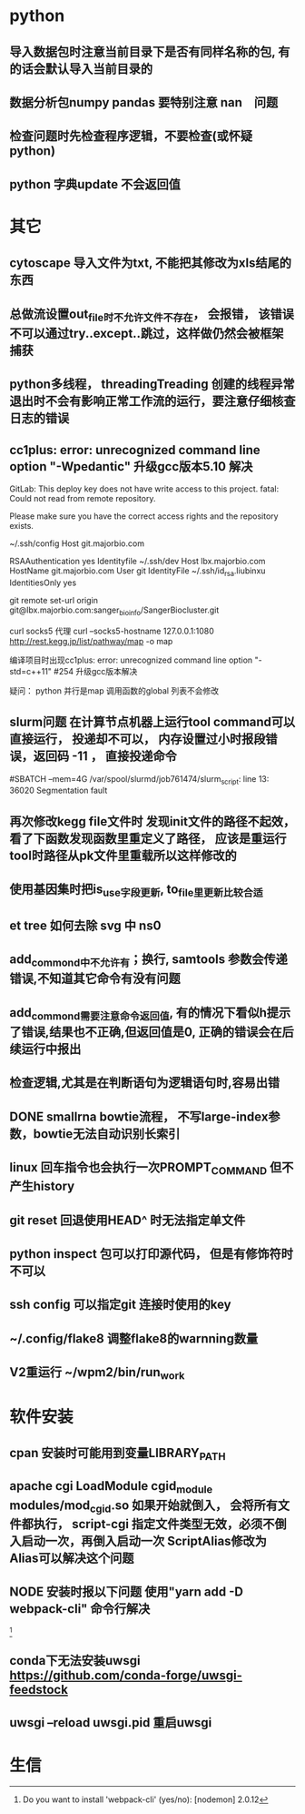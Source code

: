 * python
** 导入数据包时注意当前目录下是否有同样名称的包, 有的话会默认导入当前目录的
** 数据分析包numpy pandas 要特别注意 nan　问题
** 检查问题时先检查程序逻辑，不要检查(或怀疑python)
** python 字典update 不会返回值
* 其它
** cytoscape 导入文件为txt, 不能把其修改为xls结尾的东西
** 总做流设置out_file时不允许文件不存在， 会报错， 该错误不可以通过try..except..跳过，这样做仍然会被框架捕获
** python多线程， threadingTreading 创建的线程异常退出时不会有影响正常工作流的运行，要注意仔细核查日志的错误
** cc1plus: error: unrecognized command line option "-Wpedantic" 升级gcc版本5.10 解决

GitLab: This deploy key does not have write access to this project.
fatal: Could not read from remote repository.

Please make sure you have the correct access rights
and the repository exists.

 ~/.ssh/config
Host git.majorbio.com
# user git
# hostname git.majorbio.com
# port 22
RSAAuthentication yes
Identityfile ~/.ssh/dev
Host lbx.majorbio.com
    HostName git.majorbio.com
    User git
    IdentityFile ~/.ssh/id_rsa.liubinxu
    IdentitiesOnly yes


git remote set-url origin git@lbx.majorbio.com:sanger_bioinfo/SangerBiocluster.git

curl socks5 代理
curl --socks5-hostname 127.0.0.1:1080 http://rest.kegg.jp/list/pathway/map -o map

编译项目时出现cc1plus: error: unrecognized command line option "-std=c++11" #254
升级gcc版本解决


疑问：
python 并行是map 调用函数的global 列表不会修改
** slurm问题 在计算节点机器上运行tool command可以直接运行， 投递却不可以， 内存设置过小时报段错误，返回码 -11 ， 直接投递命令
#SBATCH --mem=4G
/var/spool/slurmd/job761474/slurm_script: line 13: 36020 Segmentation fault
** 再次修改kegg file文件时 发现init文件的路径不起效， 看了下函数发现函数里重定义了路径， 应该是重运行tool时路径从pk文件里重载所以这样修改的
** 使用基因集时把is_use字段更新, to_file里更新比较合适
** et tree 如何去除 svg 中 ns0
** add_commond中不允许有；换行, samtools 参数会传递错误,不知道其它命令有没有问题
** add_commond需要注意命令返回值, 有的情况下看似h提示了错误,结果也不正确,但返回值是0, 正确的错误会在后续运行中报出
** 检查逻辑,尤其是在判断语句为逻辑语句时,容易出错
** DONE smallrna bowtie流程， 不写large-index参数，bowtie无法自动识别长索引
   CLOSED: [2019-05-24 Fri 17:23]
   :LOGBOOK:
   - State "DONE"       from "NEXT"       [2019-05-24 Fri 17:23]
   :END:
** linux 回车指令也会执行一次PROMPT_COMMAND 但不产生history
** git reset 回退使用HEAD^ 时无法指定单文件
** python inspect 包可以打印源代码， 但是有修饰符时不可以
** ssh config 可以指定git 连接时使用的key
** ~/.config/flake8 调整flake8的warnning数量
** V2重运行 ~/wpm2/bin/run_work
* 软件安装
** cpan 安装时可能用到变量LIBRARY_PATH
** apache cgi LoadModule cgid_module modules/mod_cgid.so 如果开始就倒入， 会将所有文件都执行， script-cgi 指定文件类型无效，必须不倒入启动一次，再倒入启动一次 ScriptAlias修改为 Alias可以解决这个问题
** NODE 安装时报以下问题 使用"yarn add -D webpack-cli" 命令行解决
 [1]
[1] > mongo-express@1.0.0-alpha.4 build-dev /mnt/lustre/users/sanger-dev/sg-users/liubinxu/soft/mongo-express
[1] > webpack --watch
[1]
[1] CLI for webpack must be installed.
[1]   webpack-cli (https://github.com/webpack/webpack-cli)
[1]
[1] We will use "yarn" to install the CLI via "yarn add -D webpack-cli".
[1] Do you want to install 'webpack-cli' (yes/no): [nodemon] 2.0.12
[0] [nodemon] to restart at any time, enter `rs`
[0] [nodemon] watching path(s): lib/**/*
[0] [nodemon] watching extensions: js,mjs,json
[0] [nodemon] starting `node app.js`
[0] internal/modules/cjs/loader.js:883
[0]   throw err;
[0]   ^
[0]
[0] Error: Cannot find module 'express-fileupload'
[0] Require stack:
[0] - /mnt/lustre/users/sanger-dev/sg-users/liubinxu/soft/mongo-express/lib/middleware.js
[0] - /mnt/lustre/users/sanger-dev/sg-users/liubinxu/soft/mongo-express/app.js
[0]     at Function.Module._resolveFilename (internal/modules/cjs/loader.js:880:15)
[0]     at Function.Module._load (internal/modules/cjs/loader.js:725:27)
[0]     at Module.require (internal/modules/cjs/loader.js:952:19)
[0]     at require (internal/modules/cjs/helpers.js:88:18)
[0]     at Object.<anonymous> (/mnt/lustre/users/sanger-dev/sg-users/liubinxu/soft/mongo-express/lib/middleware.js:6:20)
[0]     at Module._compile (internal/modules/cjs/loader.js:1063:30)
[0]     at Object.Module._extensions..js (internal/modules/cjs/loader.js:1092:10)
[0]     at Module.load (internal/modules/cjs/loader.js:928:32)
[0]     at Function.Module._load (internal/modules/cjs/loader.js:769:14)
[0]     at Module.require (internal/modules/cjs/loader.js:952:19) {
[0]   code: 'MODULE_NOT_FOUND',
[0]   requireStack: [
[0]     '/mnt/lustre/users/sanger-dev/sg-users/liubinxu/soft/mongo-express/lib/middleware.js',
[0]     '/mnt/lustre/users/sanger-dev/sg-users/liubinxu/soft/mongo-express/app.js'
[0]   ]
[0] }
[0] [nodemon] app crashed - waiting for file changes before starting...
** conda下无法安装uwsgi https://github.com/conda-forge/uwsgi-feedstock
** uwsgi --reload uwsgi.pid 重启uwsgi
* 生信
